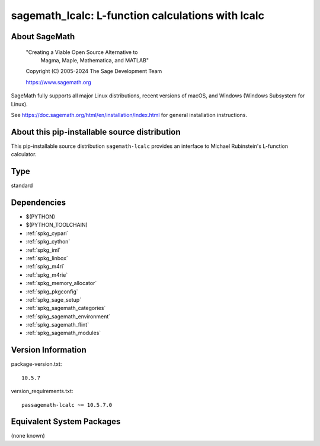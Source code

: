 .. _spkg_sagemath_lcalc:

======================================================================================
sagemath_lcalc: L-function calculations with lcalc
======================================================================================

About SageMath
--------------

   "Creating a Viable Open Source Alternative to
    Magma, Maple, Mathematica, and MATLAB"

   Copyright (C) 2005-2024 The Sage Development Team

   https://www.sagemath.org

SageMath fully supports all major Linux distributions, recent versions of
macOS, and Windows (Windows Subsystem for Linux).

See https://doc.sagemath.org/html/en/installation/index.html
for general installation instructions.


About this pip-installable source distribution
----------------------------------------------

This pip-installable source distribution ``sagemath-lcalc`` provides
an interface to Michael Rubinstein's L-function calculator.

Type
----

standard


Dependencies
------------

- $(PYTHON)
- $(PYTHON_TOOLCHAIN)
- :ref:`spkg_cypari`
- :ref:`spkg_cython`
- :ref:`spkg_iml`
- :ref:`spkg_linbox`
- :ref:`spkg_m4ri`
- :ref:`spkg_m4rie`
- :ref:`spkg_memory_allocator`
- :ref:`spkg_pkgconfig`
- :ref:`spkg_sage_setup`
- :ref:`spkg_sagemath_categories`
- :ref:`spkg_sagemath_environment`
- :ref:`spkg_sagemath_flint`
- :ref:`spkg_sagemath_modules`

Version Information
-------------------

package-version.txt::

    10.5.7

version_requirements.txt::

    passagemath-lcalc ~= 10.5.7.0


Equivalent System Packages
--------------------------

(none known)

